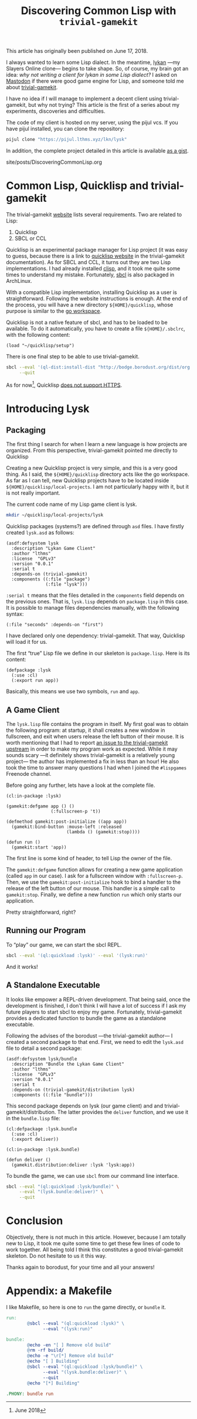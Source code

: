 #+TITLE: Discovering Common Lisp with ~trivial-gamekit~

#+SERIES: ../miscellaneous.html
#+SERIES_NEXT: ./RankNTypesInOCaml.html

#+BEGIN_EXPORT html
<p>This article has originally been published on <span class="time">June 17,
2018</span>.</p>
#+END_EXPORT

I always wanted to learn some Lisp dialect.
In the meantime, [[https://github.com/lkn-org/lykan][lykan]] —my Slayers Online clone— begins to take shape.
So, of course, my brain got an idea: /why not writing a client for lykan in some
Lisp dialect?/
I asked on [[https://mastodon.social/@lthms/100135240390747697][Mastodon]] if there were good game engine for Lisp, and someone told me
about [[https://github.com/borodust/trivial-gamekit][trivial-gamekit]].

I have no idea if I will manage to implement a decent client using
trivial-gamekit, but why not trying?
This article is the first of a series about my experiments, discoveries and
difficulties.

The code of my client is hosted on my server, using the pijul vcs.
If you have pijul installed, you can clone the repository:

#+BEGIN_SRC bash
pijul clone "https://pijul.lthms.xyz/lkn/lysk"
#+END_SRC

In addition, the complete project detailed in this article is available [[https://gist.github.com/lthms/9833f4851843119c966917775b4c4180][as a
gist]].

#+TOC: headlines 2

#+BEGIN_EXPORT html
<div id="history">site/posts/DiscoveringCommonLisp.org</div>
#+END_EXPORT

* Common Lisp, Quicklisp and trivial-gamekit

The trivial-gamekit [[https://borodust.github.io/projects/trivial-gamekit/][website]] lists several requirements.
Two are related to Lisp:

1. Quicklisp
2. SBCL or CCL

Quicklisp is an experimental package manager for Lisp project (it was easy to
guess, because there is a link to [[https://quicklisp.org/beta][quicklisp website]] in the trivial-gamekit
documentation).
As for SBCL and CCL, it turns out they are two Lisp implementations.
I had already installed [[https://www.archlinux.org/packages/?name=clisp][clisp]], and it took me quite some times to understand my
mistake.
Fortunately, [[https://www.archlinux.org/packages/?name=sbcl][sbcl]] is also packaged in ArchLinux.

With a compatible Lisp implementation, installing Quicklisp as a user is
straightforward.
Following the website instructions is enough.
At the end of the process, you will have a new directory ~${HOME}/quicklisp~,
whose purpose is similar to the [[https://github.com/golang/go/wiki/SettingGOPATH][go workspace]].

Quicklisp is not a native feature of sbcl, and has to be loaded to be available.
To do it automatically, you have to create a file ~${HOME}/.sbclrc~, with the
following content:

#+BEGIN_SRC common-lisp
(load "~/quicklisp/setup")
#+END_SRC

There is one final step to be able to use trivial-gamekit.

#+BEGIN_SRC bash
sbcl --eval '(ql-dist:install-dist "http://bodge.borodust.org/dist/org.borodust.bodge.txt")' \
     --quit
#+END_SRC

As for now[fn::June 2018], Quicklisp [[https://github.com/quicklisp/quicklisp-client/issues/167][does not support HTTPS]].

* Introducing Lysk

** Packaging

The first thing I search for when I learn a new language is how projects are
organized.
From this perspective, trivial-gamekit pointed me directly to Quicklisp

Creating a new Quicklisp project is very simple, and this is a very good thing.
As I said, the ~${HOME}/quicklisp~ directory acts like the go workspace.
As far as I can tell, new Quicklisp projects have to be located inside
~${HOME}/quicklisp/local-projects~.
I am not particularly happy with it, but it is not really important.

The current code name of my Lisp game client is lysk.

#+BEGIN_SRC bash
mkdir ~/quicklisp/local-projects/lysk
#+END_SRC

Quicklisp packages (systems?) are defined through ~asd~ files.
I have firstly created ~lysk.asd~ as follows:

#+BEGIN_SRC common-lisp
(asdf:defsystem lysk
  :description "Lykan Game Client"
  :author "lthms"
  :license  "GPLv3"
  :version "0.0.1"
  :serial t
  :depends-on (trivial-gamekit)
  :components ((:file "package")
               (:file "lysk")))
#+END_SRC

~:serial t~ means that the files detailed in the ~components~ field depends on
the previous ones.
That is, ~lysk.lisp~ depends on ~package.lisp~ in this case.
It is possible to manage files dependencies manually, with the following syntax:

#+BEGIN_SRC common-lisp
(:file "seconds" :depends-on "first")
#+END_SRC

I have declared only one dependency: trivial-gamekit.
That way, Quicklisp will load it for us.

The first “true” Lisp file we define in our skeleton is ~package.lisp~.
Here is its content:

#+BEGIN_SRC common-lisp
(defpackage :lysk
  (:use :cl)
  (:export run app))
#+END_SRC

Basically, this means we use two symbols, ~run~ and ~app~.

** A Game Client

The ~lysk.lisp~ file contains the program in itself.
My first goal was to obtain the following program: at startup, it shall creates
a new window in fullscreen, and exit when users release the left button of their
mouse.
It is worth mentioning that I had to report [[https://github.com/borodust/trivial-gamekit/issues/30][an issue to the trivial-gamekit
upstream]] in order to make my program work as expected.
While it may sounds scary —it definitely shows trivial-gamekit is a relatively
young project— the author has implemented a fix in less than an hour!
He also took the time to answer many questions I had when I joined the
~#lispgames~ Freenode channel.

Before going any further, lets have a look at the complete file.

#+BEGIN_SRC common-lisp
(cl:in-package :lysk)

(gamekit:defgame app () ()
                 (:fullscreen-p 't))

(defmethod gamekit:post-initialize ((app app))
  (gamekit:bind-button :mouse-left :released
                       (lambda () (gamekit:stop))))

(defun run ()
  (gamekit:start 'app))
#+END_SRC

The first line is some kind of header, to tell Lisp the owner of the file.

The ~gamekit:defgame~ function allows for creating a new game application
(called ~app~ in our case).
I ask for a fullscreen window with ~:fullscreen-p~.
Then, we use the ~gamekit:post-initialize~ hook to bind a handler to the release
of the left button of our mouse.
This handler is a simple call to ~gamekit:stop~.
Finally, we define a new function ~run~ which only starts our application.

Pretty straightforward, right?

** Running our Program

To “play” our game, we can start the sbcl REPL.

#+BEGIN_SRC bash
sbcl --eval '(ql:quickload :lysk)' --eval '(lysk:run)'
#+END_SRC

And it works!

** A Standalone Executable

It looks like empower a REPL-driven development.
That being said, once the development is finished, I don't think I will have a
lot of success if I ask my future players to start sbcl to enjoy my game.
Fortunately, trivial-gamekit provides a dedicated function to bundle the game as
a standalone executable.

Following the advises of the borodust —the trivial-gamekit author— I created a
second package to that end.
First, we need to edit the ~lysk.asd~ file to detail a second package:

#+BEGIN_SRC common-lisp
(asdf:defsystem lysk/bundle
  :description "Bundle the Lykan Game Client"
  :author "lthms"
  :license  "GPLv3"
  :version "0.0.1"
  :serial t
  :depends-on (trivial-gamekit/distribution lysk)
  :components ((:file "bundle")))
#+END_SRC

This second package depends on lysk (our game client) and and
trivial-gamekit/distribution.
The latter provides the ~deliver~ function, and we use it in the ~bundle.lisp~
file:

#+BEGIN_SRC common-lisp
(cl:defpackage :lysk.bundle
  (:use :cl)
  (:export deliver))

(cl:in-package :lysk.bundle)

(defun deliver ()
  (gamekit.distribution:deliver :lysk 'lysk:app))
#+END_SRC

To bundle the game, we can use ~sbcl~ from our command line interface.

#+BEGIN_SRC bash
sbcl --eval "(ql:quickload :lysk/bundle)" \
     --eval "(lysk.bundle:deliver)" \
     --quit
#+END_SRC

* Conclusion

Objectively, there is not much in this article.
However, because I am totally new to Lisp, it took me quite some time to get
these few lines of code to work together.
All being told I think this constitutes a good trivial-gamekit skeleton.
Do not hesitate to us it this way.

Thanks again to borodust, for your time and all your answers!

* Appendix: a Makefile

I like Makefile, so here is one to ~run~ the game directly, or ~bundle~ it.

#+BEGIN_SRC makefile
run:
        @sbcl --eval "(ql:quickload :lysk)" \
              --eval "(lysk:run)"

bundle:
        @echo -en "[ ] Remove old build"
        @rm -rf build/
        @echo -e "\r[*] Remove old build"
        @echo "[ ] Building"
        @sbcl --eval "(ql:quickload :lysk/bundle)" \
              --eval "(lysk.bundle:deliver)" \
              --quit
        @echo "[*] Building"

.PHONY: bundle run
#+END_SRC
